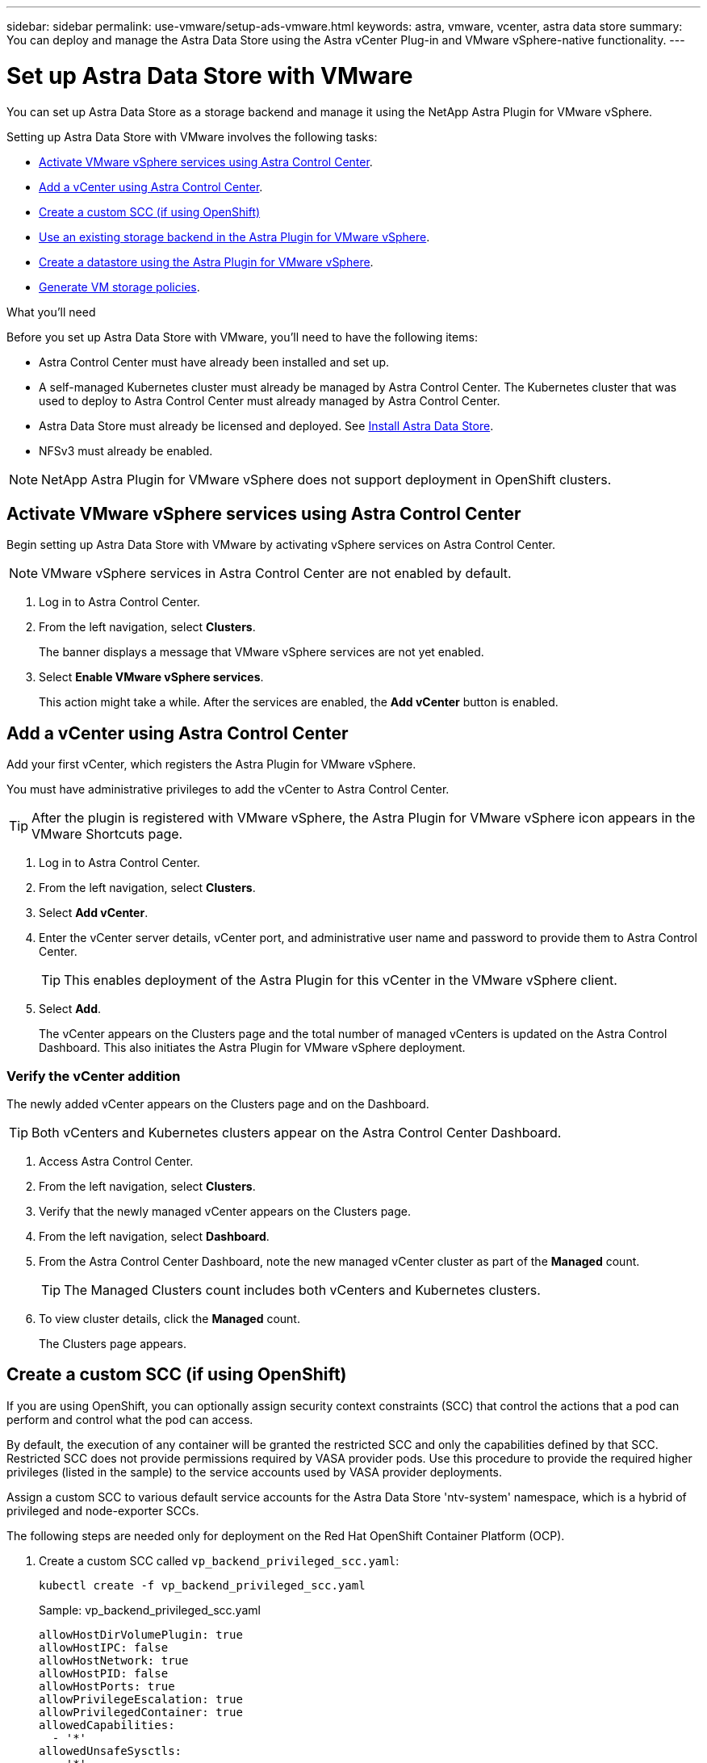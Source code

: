 ---
sidebar: sidebar
permalink: use-vmware/setup-ads-vmware.html
keywords: astra, vmware, vcenter, astra data store
summary: You can deploy and manage the Astra Data Store using the Astra vCenter Plug-in and VMware vSphere-native functionality.
---

= Set up Astra Data Store with VMware
:hardbreaks:
:icons: font
:imagesdir: ../media/use-vmware/

You can set up Astra Data Store as a storage backend and manage it using the NetApp Astra Plugin for VMware vSphere.

Setting up Astra Data Store with VMware involves the following tasks:

* <<Activate VMware vSphere services using Astra Control Center>>.
* <<Add a vCenter using Astra Control Center>>.
* <<Create a custom SCC (if using OpenShift)>>
* <<Use an existing storage backend in the Astra Plugin for VMware vSphere>>.
* <<Create a datastore using the Astra Plugin for VMware vSphere>>.
* <<Generate VM storage policies>>.


.What you'll need
Before you set up Astra Data Store with VMware, you'll need to have the following items:

* Astra Control Center must have already been installed and set up.
* A self-managed Kubernetes cluster must already be managed by Astra Control Center. The Kubernetes cluster that was used to deploy to Astra Control Center must already managed by Astra Control Center.

//For the Astra Data Store Early Access Program (EAP) release, Astra Control Center and Astra Data Store must be deployed in two different Kubernetes clusters.
* Astra Data Store must already be licensed and deployed. See link:../get-started/install-ads.html[Install Astra Data Store].
* NFSv3 must already be enabled.

NOTE: NetApp Astra Plugin for VMware vSphere does not support deployment in OpenShift clusters.

== Activate VMware vSphere services using Astra Control Center
Begin setting up Astra Data Store with VMware by activating vSphere services on Astra Control Center.

NOTE: VMware vSphere services in Astra Control Center are not enabled by default.


. Log in to Astra Control Center.
. From the left navigation, select *Clusters*.
+
The banner displays a message that VMware vSphere services are not yet enabled.

. Select *Enable VMware vSphere services*.
+
This action might take a while. After the services are enabled, the *Add vCenter* button is enabled.


== Add a vCenter using Astra Control Center
Add your first vCenter, which registers the Astra Plugin for VMware vSphere.

You must have administrative privileges to add the vCenter to Astra Control Center.

TIP: After the plugin is registered with VMware vSphere, the Astra Plugin for VMware vSphere icon appears in the VMware Shortcuts page.

. Log in to Astra Control Center.
. From the left navigation, select *Clusters*.
. Select *Add vCenter*.

. Enter the vCenter server details, vCenter port, and administrative user name and password to provide them to Astra Control Center.
+
TIP: This enables deployment of the Astra Plugin for this vCenter in the VMware vSphere client.


. Select *Add*.

+
The vCenter appears on the Clusters page and the total number of managed vCenters is updated on the Astra Control Dashboard. This also initiates the Astra Plugin for VMware vSphere deployment.

=== Verify the vCenter addition
The newly added vCenter appears on the Clusters page and on the Dashboard.

TIP: Both vCenters and Kubernetes clusters appear on the Astra Control Center Dashboard.

. Access Astra Control Center.
. From the left navigation, select *Clusters*.
. Verify that the newly managed vCenter appears on the Clusters page.
. From the left navigation, select *Dashboard*.
. From the Astra Control Center Dashboard, note the new managed vCenter cluster as part of the *Managed* count.
+
TIP: The Managed Clusters count includes both vCenters and Kubernetes clusters.

. To view cluster details, click the *Managed* count.
+
The Clusters page appears.

== Create a custom SCC (if using OpenShift)
//ocp
//VMware ADS EAP review

If you are using OpenShift, you can optionally assign security context constraints (SCC) that control the actions that a pod can perform and control what the pod can access.

By default, the execution of any container will be granted the restricted SCC and only the capabilities defined by that SCC. Restricted SCC does not provide permissions required by VASA provider pods. Use this procedure to provide the required higher privileges (listed in the sample) to the service accounts used by VASA provider deployments.

Assign a custom SCC to various default service accounts for the Astra Data Store 'ntv-system' namespace, which is a hybrid of privileged and node-exporter SCCs.

The following steps are needed only for deployment on the Red Hat OpenShift Container Platform (OCP).

. Create a custom SCC called `vp_backend_privileged_scc.yaml`:
+
----
kubectl create -f vp_backend_privileged_scc.yaml
----
+
Sample: vp_backend_privileged_scc.yaml
+
----
allowHostDirVolumePlugin: true
allowHostIPC: false
allowHostNetwork: true
allowHostPID: false
allowHostPorts: true
allowPrivilegeEscalation: true
allowPrivilegedContainer: true
allowedCapabilities:
  - '*'
allowedUnsafeSysctls:
  - '*'
apiVersion: security.openshift.io/v1
defaultAddCapabilities: null
fsGroup:
  type: RunAsAny
groups: []
kind: SecurityContextConstraints
metadata:
  name: vpbackend-privileged
priority: null
readOnlyRootFilesystem: false
requiredDropCapabilities: null
runAsUser:
  type: RunAsAny
seLinuxContext:
  type: RunAsAny
seccompProfiles:
  - '*'
supplementalGroups:
  type: RunAsAny
users:
  - system:serviceaccount:ntv-system:default
  - system:serviceaccount:ntv-system:ntv-auth-svc
  - system:serviceaccount:ntv-system:ntv-autosupport
  - system:serviceaccount:ntv-system:ntv-compliance-svc
  - system:serviceaccount:ntv-system:ntv-datastore-svc
  - system:serviceaccount:ntv-system:ntv-metallb-controller
  - system:serviceaccount:ntv-system:ntv-metallb-speaker
  - system:serviceaccount:ntv-system:ntv-mongodb
  - system:serviceaccount:ntv-system:ntv-nfs-svc
  - system:serviceaccount:ntv-system:ntv-rabbitmq-svc
  - system:serviceaccount:ntv-system:ntv-storage-svc
  - system:serviceaccount:ntv-system:ntv-vault
  - system:serviceaccount:ntv-system:ntv-vault-admin
  - system:serviceaccount:ntv-system:ntv-vault-agent-injector
  - system:serviceaccount:ntv-system:ntv-vault-controller
  - system:serviceaccount:ntv-system:ntv-vault-initializer
  - system:serviceaccount:ntv-system:ntv-vcenter-svc
  - system:serviceaccount:ntv-system:ntv-vm-management-svc
  - system:serviceaccount:ntv-system:ntv-watcher-svc
  - system:serviceaccount:ntv-system:ntv-vault-sa-vault-tls
  - system:serviceaccount:ntv-system:ntv-gateway-svc
  - system:serviceaccount:ntv-system:ntv-jobmanager-svc
  - system:serviceaccount:ntv-system:ntv-vasa-svc
volumes:
  - '*'
----


. Display the newly added SCC using the `oc get scc` command:
+
----
oc get scc vpbackend-privileged
----
+
Response:
+
----
NAME                 PRIV  CAPS  SELINUX  RUNASUSER FSGROUP  SUPGROUP PRIORITY   READONLYROOTFS VOLUMES
vpbackend-privileged true ["*"]  RunAsAny RunAsAny  RunAsAny RunAsAny <no value> false          ["*"]
----


== Use an existing storage backend in the Astra Plugin for VMware vSphere

After adding a vCenter by using the Astra Control Center UI, add the Astra Data Store storage backend using the Astra Plugin for VMware vSphere.

This process completes the following actions:

* Adds an existing storage backend to the selected vCenter.
* Registers the VASA provider with the selected vCenter. The VASA provider provides communication between VMware and Astra Data Store.
* Adds a VASA provider self-signed certificate to the storage backend.
//VMware ADS EAP review
NOTE: It can sometimes take 10 minutes for the vCenter you added to appear in the storage backend wizard.

//VMware ADS EAP review
NOTE: Astra Data Store should not be shared with multiple vCenters.


.Steps

. Access the NetApp Astra Plugin for VMware vSphere.
. From the left navigation, select *Astra Plugin for VMware vSphere* or from the Shortcuts page, select the *Astra Plugin for VMware vSphere* icon.

. From the Astra Plugin for VMware vSphere Overview page, select *Use existing storage backend*. Or, from the left navigation, select *Storage Backends* > *Add*, and select *Use existing storage backend*.


. Select the existing Astra Data Store as the storage backend and select *Next*.

. On the VASA provider page, enter the VASA provider name, IP address (if using a load balancer), user name, and password.
+
TIP: For the user name, you can use alphanumeric characters and the underscore. Do not enter any special characters. The first letter of the user name must begin with an alphabet character.

. Indicate whether you want to deploy a load balancer and enter the IP address, which will be used to access the VASA provider. The IP needs to be an additional routable free IP separate from the node IPs. When the load balancer is enabled, Metallb is deployed in the Astra Data Store Kubernetes cluster and configured to allocate the free IP.
+
NOTE: If you are using a Google Anthos cluster for deployment, choose not to deploy a load balancer as Anthos already runs metallb as a load balancer. The metallb deploy flag should be set to false in VASA provider CR (v1beta1_vasaprovider.yaml).
+
If you choose not to deploy a load balancer, it is assumed that the load balancer has already been deployed and configured to allocate IPs for the Kubernetes service of type *Load Balancer*.

+
TIP: At this point in the deployment, the VASA provider is not yet deployed.

. Select *Next*.
. On the Certificate page, review the certificate information for the self-signed certificate.
. Select *Next*.
. Review summary information.
. Select *Add*.
+
This deploys the VASA provider.


=== Verify the storage backend in the Astra Plugin for VMware vSphere

After the Astra Data Store storage backend is registered, it appears in the Astra Plugin for VMware vSphere storage backends list.

You can determine the storage backend status and the VASA provider status. You can also see the used capacity of each storage backend.

After selecting a storage backend, you can also view used and available capacity, data reduction ratio, and internal network management IP address.

.Steps
. In the NetApp Astra Plugin for VMware vSphere, from the left navigation, select *Storage Backends*.
. Select the Astra Data Store storage backend to see the Summary tab.
. Review used and available capacity, data reduction ratio, and status of the VASA provider.
. Select the other tabs to see information about VMs, datastores, hosts, and storage nodes.

== Create a datastore using the Astra Plugin for VMware vSphere

After adding the storage backend and registering the Astra Plugin for VMware vSphere, you can create a datastore in VMware.

You can add the datastore to a datacenter, compute, or a host cluster.

NOTE: You cannot use the same storage backend to create multiple datastores under same datacenter.

You can add a vVol datastore type using an NFS protocol.

.Steps
. Access the Astra Plugin for VMware vSphere.
. From the plugin menu, select *Create Datastore*.

. Enter the new datastore name, type (vVol), and protocol (NFS).
. Select *Next*.
. From the Storage page, select the Astra Data Store storage backend that you just created.
+
TIP: You cannot use a storage backend that has an existing datastore.

. Select *Next*.
. From the Summary page, review the information.
. Select *Create*.
//VMware ADS EAP review
+
NOTE: If you encounter an error related to a failed scan or general system error, https://docs.vmware.com/en/VMware-vSphere/7.0/com.vmware.vsphere.storage.doc/GUID-E8EA857E-268C-41AE-BBD9-08092B9A905D.html[rescan/synchronize your storage provider on vCenter] then try to create the datastore again.


== Generate VM storage policies

After you create a datastore and before you create VMs, you should generate predesigned VM storage policies by using `/virtualization/api/v1/vcenters/vm-storage-policies` in the REST API UI.

//VMware ADS EAP review - should "ads_gateway_ip" be something else, as in an ADS node?

.Steps

. Access the REST API UI page by going to `https://<ads_gateway_ip>:8443`.
. Go to the API `POST /virtualization/api/auth/login` and provide the username, password and vCenter hostname.
+
Response:
+
----
{
  "vmware-api-session-id": "212f4d6447b05586ab1509a76c6e7da56d29cc5b",
  "vcenter-guid": "8e475060-b3c8-4267-bf0f-9d472d592d39"
}
----
. Go to the API `GET /virtualization/api/auth/validate-session` and complete the following steps:

.. Use the `vmware-api-session-id` and `vcenter-guid` generated above as headers.

.. Select *Try it now*.
+
Response: (authentication truncated below):
+
----
authorization: eyJhbGciOiJSUzI1NiIsInR...9h15DYYvClT3oA  connection: keep-alive  content-type: application/json  date: Wed,18 May 2022 13:31:18 GMT  server: nginx  transfer-encoding: chunked
----

. Go to the API `/virtualization/api/v1/vcenters/vm-storage-policies` and add the bearer token generated in the previous response as 'authorization'.

+
A "200" response appears and three VM storage policies are generated.

. Verify the new VM storage policies (named Bronze, Silver, and Gold) on the VCenter Storage Policy page.

. Continue by creating VMs.

== What's next
Next, you might want to do the following tasks:

* Create VMs.
* Mount the datastore. See link:../use-vmware/manage-ads-vmware.html#mount-a-datastore[Mount a datastore].



== For more information

* https://docs.netapp.com/us-en/astra-control-center/[Astra Control Center documentation^]
* https://docs.netapp.com/us-en/astra-family/intro-family.html[Astra family introduction^]
